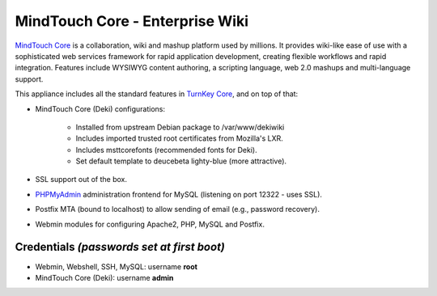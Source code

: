 MindTouch Core - Enterprise Wiki
================================

`MindTouch Core`_ is a collaboration, wiki and mashup platform used by
millions. It provides wiki-like ease of use with a sophisticated web
services framework for rapid application development, creating flexible
workflows and rapid integration. Features include WYSIWYG content
authoring, a scripting language, web 2.0 mashups and multi-language
support.

This appliance includes all the standard features in `TurnKey Core`_,
and on top of that:

- MindTouch Core (Deki) configurations:

   - Installed from upstream Debian package to /var/www/dekiwiki
   - Includes imported trusted root certificates from Mozilla's LXR.
   - Includes msttcorefonts (recommended fonts for Deki).
   - Set default template to deucebeta lighty-blue (more attractive).

- SSL support out of the box.
- `PHPMyAdmin`_ administration frontend for MySQL (listening on port
  12322 - uses SSL).
- Postfix MTA (bound to localhost) to allow sending of email (e.g.,
  password recovery).
- Webmin modules for configuring Apache2, PHP, MySQL and Postfix.

Credentials *(passwords set at first boot)*
-------------------------------------------

-  Webmin, Webshell, SSH, MySQL: username **root**
-  MindTouch Core (Deki): username **admin**


.. _MindTouch Core: http://www.mindtouch.com
.. _TurnKey Core: http://www.turnkeylinux.org/core
.. _PHPMyAdmin: http://www.phpmyadmin.net
